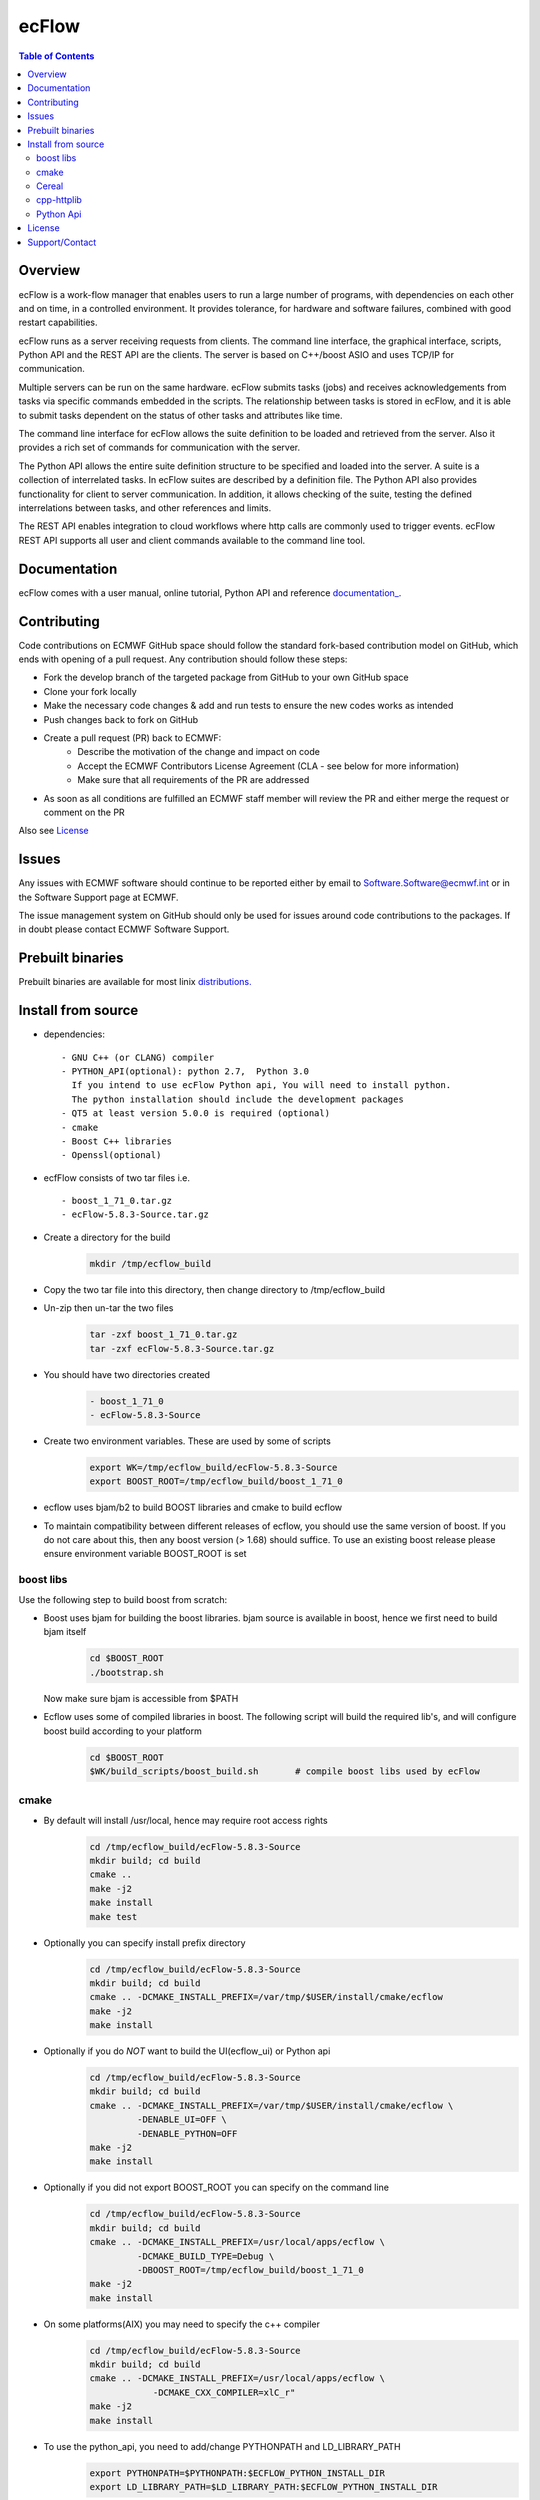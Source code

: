 **ecFlow**
==========

.. contents:: Table of Contents


Overview
--------

ecFlow is a work-flow manager that enables users to run a large number of programs, 
with dependencies on each other and on time, in a controlled environment. 
It provides tolerance, for hardware and software failures, combined with 
good restart capabilities.

ecFlow runs as a server receiving requests from clients. The command line interface, 
the graphical interface, scripts,  Python API and the REST API are the clients. 
The server is based on C++/boost ASIO and uses TCP/IP for communication. 

Multiple servers can be run on the same hardware. ecFlow submits tasks (jobs) and 
receives acknowledgements from tasks via specific commands embedded in the scripts.
The relationship between tasks is stored in ecFlow, and it is able to submit tasks
dependent on the status of other tasks and attributes like time.

The command line interface for ecFlow allows the suite definition to be 
loaded and retrieved from the server. Also it provides a rich set of 
commands for communication with the server.

The Python API allows the entire suite definition structure to be specified 
and loaded into the server. A suite is a collection of interrelated tasks. 
In ecFlow suites are described by a definition file. 
The Python API also provides functionality for client to server communication. 
In addition, it allows checking of the suite, testing the defined 
interrelations between tasks, and other references and limits.

The REST API enables integration to cloud workflows where http calls are commonly
used to trigger events. ecFlow REST API supports all user and client commands
available to the command line tool.

Documentation
-------------
ecFlow comes with a user manual, online tutorial, Python API and reference `documentation_
<https://confluence.ecmwf.int/display/ECFLOW/ecflow+home>`_. 


Contributing
------------

Code contributions on ECMWF GitHub space should follow the standard fork-based contribution model on GitHub, which ends with opening of a pull request. 
Any contribution should follow these steps:

- Fork the develop branch of the targeted package from GitHub to your own GitHub space
- Clone your fork locally
- Make the necessary code changes & add and run tests to ensure the new codes works as intended
- Push changes back to fork on GitHub
- Create a pull request (PR) back to ECMWF:
   * Describe the motivation of the change and impact on code
   * Accept the ECMWF Contributors License Agreement (CLA - see below for more information)
   * Make sure that all requirements of the PR are addressed
- As soon as all conditions are fulfilled an ECMWF staff member will review the PR and either merge the request or comment on the PR

Also see License_



Issues
------

Any issues with ECMWF software should continue to be reported either by email 
to Software.Software@ecmwf.int or in the Software Support page at ECMWF. 

The issue management system on GitHub should only be used for issues around code contributions to the packages. 
If in doubt please contact ECMWF Software Support.

Prebuilt binaries
-----------------

Prebuilt binaries are available for most linix `distributions. <https://confluence.ecmwf.int/display/ECFLOW/Packages>`_


Install from source
-------------------
 
* dependencies::

   - GNU C++ (or CLANG) compiler
   - PYTHON_API(optional): python 2.7,  Python 3.0  
     If you intend to use ecFlow Python api, You will need to install python.
     The python installation should include the development packages
   - QT5 at least version 5.0.0 is required (optional)
   - cmake
   - Boost C++ libraries
   - Openssl(optional)

* ecfFlow consists of two tar files i.e. ::

   - boost_1_71_0.tar.gz
   - ecFlow-5.8.3-Source.tar.gz

* Create a directory for the build
   .. code-block:: bash

    mkdir /tmp/ecflow_build

* Copy the two tar file into this directory, then change directory to /tmp/ecflow_build
   
* Un-zip then un-tar the two files
   .. code-block:: bash

    tar -zxf boost_1_71_0.tar.gz
    tar -zxf ecFlow-5.8.3-Source.tar.gz

* You should have two directories created
   .. code-block:: bash

    - boost_1_71_0
    - ecFlow-5.8.3-Source

* Create two environment variables. These are used by some of scripts
   .. code-block:: bash

    export WK=/tmp/ecflow_build/ecFlow-5.8.3-Source
    export BOOST_ROOT=/tmp/ecflow_build/boost_1_71_0

* ecflow uses bjam/b2 to build BOOST libraries and cmake to build ecflow
  
* To maintain compatibility between different releases of ecflow, you
  should use the same version of boost. If you do not care about this,
  then any boost version (> 1.68) should suffice. To use an existing
  boost release please ensure environment variable BOOST_ROOT is set

boost libs
^^^^^^^^^^
Use the following step to build boost from scratch:

* Boost uses bjam for building the boost libraries. bjam source is available in boost, hence we first need to build bjam itself
   .. code-block:: bash

    cd $BOOST_ROOT
    ./bootstrap.sh


  Now make sure bjam is accessible from $PATH

* Ecflow uses some of compiled libraries in boost. The following script will build the required lib's, and will configure boost build according to your platform
   .. code-block:: bash

    cd $BOOST_ROOT
    $WK/build_scripts/boost_build.sh       # compile boost libs used by ecFlow


cmake
^^^^^
* By default will install /usr/local, hence may require root access rights
   .. code-block:: bash

    cd /tmp/ecflow_build/ecFlow-5.8.3-Source
    mkdir build; cd build
    cmake ..  
    make -j2
    make install
    make test 

* Optionally you can specify install prefix directory
   .. code-block:: bash

    cd /tmp/ecflow_build/ecFlow-5.8.3-Source
    mkdir build; cd build
    cmake .. -DCMAKE_INSTALL_PREFIX=/var/tmp/$USER/install/cmake/ecflow 
    make -j2
    make install

* Optionally if you do *NOT* want to build the UI(ecflow_ui) or Python api
   .. code-block:: bash

    cd /tmp/ecflow_build/ecFlow-5.8.3-Source
    mkdir build; cd build
    cmake .. -DCMAKE_INSTALL_PREFIX=/var/tmp/$USER/install/cmake/ecflow \
             -DENABLE_UI=OFF \
             -DENABLE_PYTHON=OFF
    make -j2
    make install

* Optionally if you did not export BOOST_ROOT you can specify on the command line
   .. code-block:: bash

    cd /tmp/ecflow_build/ecFlow-5.8.3-Source
    mkdir build; cd build
    cmake .. -DCMAKE_INSTALL_PREFIX=/usr/local/apps/ecflow \
             -DCMAKE_BUILD_TYPE=Debug \
             -DBOOST_ROOT=/tmp/ecflow_build/boost_1_71_0
    make -j2
    make install

* On some platforms(AIX) you may need to specify the c++ compiler
   .. code-block:: bash

    cd /tmp/ecflow_build/ecFlow-5.8.3-Source
    mkdir build; cd build
    cmake .. -DCMAKE_INSTALL_PREFIX=/usr/local/apps/ecflow \
                -DCMAKE_CXX_COMPILER=xlC_r"
    make -j2
    make install


* To use the python_api, you need to add/change PYTHONPATH and LD_LIBRARY_PATH
   .. code-block:: Bash

     export PYTHONPATH=$PYTHONPATH:$ECFLOW_PYTHON_INSTALL_DIR
     export LD_LIBRARY_PATH=$LD_LIBRARY_PATH:$ECFLOW_PYTHON_INSTALL_DIR

Cereal
^^^^^^
* ecflow uses embedded CEREAL(version 1.3.0) for client/server communication via JSON

cpp-httplib
^^^^^^^^^^^
* ecflow uses cpp-httlib for providing a REST API to ecflow server

Python Api
^^^^^^^^^^
* The ecflow python API can be generated using sphinx. To do this ensure that *sphinx-build* is available on the path.

* You have built ecflow using cmake, then please do the following
   .. code-block:: bash

    cd $WK
    cd Doc/online
    make clean
    make html
    
* The documentation can then be viewed using yout browser. 
  Just open the file $WK/Doc/online/_build/html/index.html

.. License:

License
-------

All open source software packages at ECMWF are distributed under the Apache License 2.0. 
The standard Apache License was amended to cater for ECMWF special status as an international organisation. 
For you to be able to contribute any code to our software packages you need to agree that

- you are happy for your code to be redistributed under Apache License.
- that your contribution does not violate anyone's IPR rights.

To do so, you and your organisation need to sign a contributors agreement.


Support/Contact
---------------

Please see: `ECMWF Support page <https://confluence.ecmwf.int/display/SUP/Support>`_

Email contacts:

- software.support@ecmwf.int 


